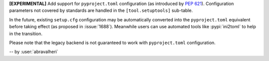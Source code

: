 **[EXPERIMENTAL]** Add support for ``pyproject.toml`` configuration
(as introduced by :pep:`621`). Configuration parameters not covered by
standards are handled in the ``[tool.setuptools]`` sub-table.

In the future, existing ``setup.cfg`` configuration
may be automatically converted into the ``pyproject.toml`` equivalent before taking effect
(as proposed in :issue:`1688`). Meanwhile users can use automated tools like
:pypi:`ini2toml` to help in the transition.

Please note that the legacy backend is not guaranteed to work with
``pyproject.toml`` configuration.

-- by :user:`abravalheri`
